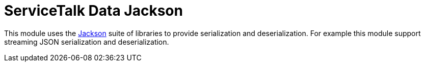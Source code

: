 = ServiceTalk Data Jackson

This module uses the https://github.com/FasterXML/jackson[Jackson] suite of libraries to provide serialization and
deserialization. For example this module support streaming JSON serialization and deserialization.
